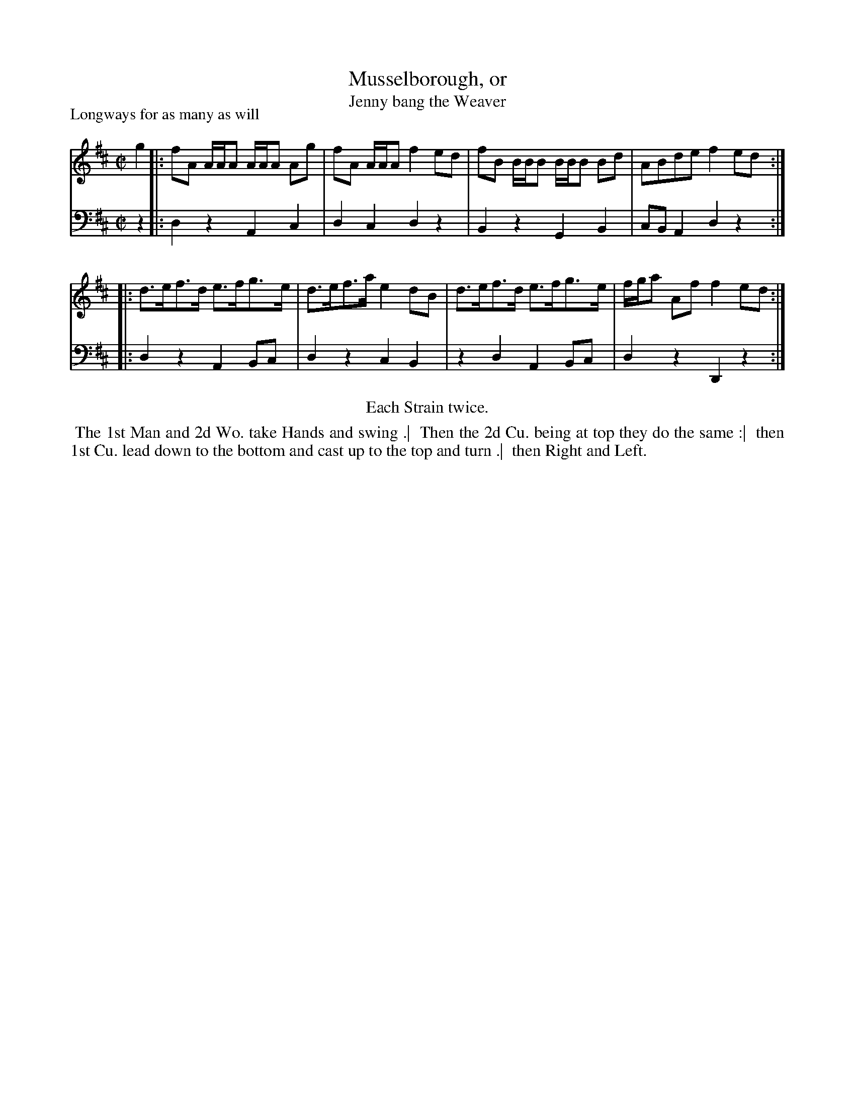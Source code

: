 X: 1
T: Musselborough, or
T: Jenny bang the Weaver
P: Longways for as many as will
%R: reel
B: "Caledonian Country Dances" printed by John Walsh for John Johnson, London
S: 1: CCDTB http://imslp.org/wiki/Caledonian_Country_Dances_with_a_Thorough_Bass_(Various) p.46
Z: 2013 John Chambers <jc:trillian.mit.edu>
N: "Each Strain twice." Repeats changed to match this instruction.
M: C|
L: 1/8
K: D
% - - - - - - - - - - - - - - - - - - - - - - - - -
V: 1
g2 |: fA A/A/A A/A/A Ag | fA A/A/A f2ed | fB B/B/B B/B/B Bd | ABde f2ed :|
|: d>ef>d e>fg>e | d>ef>a e2dB | d>ef>d e>fg>e | f/g/a Af f2ed :|
% - - - - - - - - - - - - - - - - - - - - - - - - -
V: 2 clef=bass middle=d
z2 |: d2z2 A2c2 | d2c2 d2z2 | B2z2 G2B2 | cBA2 d2z2 :|
|: d2z2 A2Bc | d2z2 c2B2 | z2d2 A2Bc | d2z2 D2z2 :|
% - - - - - - - - - - - - - - - - - - - - - - - - -
%%center Each Strain twice.
%%begintext align
%% The 1st Man and 2d Wo. take Hands and swing .|
%% Then the 2d Cu. being at top they do the same :|
%% then 1st Cu. lead down to the bottom and cast up to the top and turn .|
%% then Right and Left.
%%endtext
